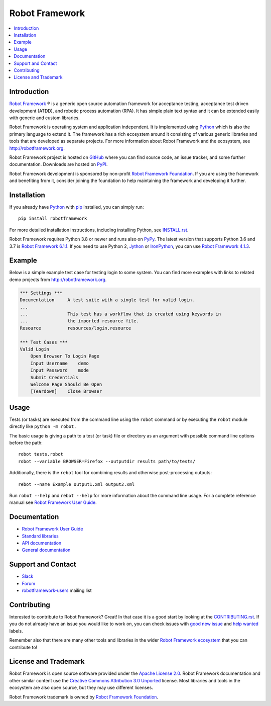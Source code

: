 Robot Framework
===============

.. contents::
   :local:

Introduction
------------

`Robot Framework <http://robotframework.org>`_ |r| is a generic open source
automation framework for acceptance testing, acceptance test driven
development (ATDD), and robotic process automation (RPA). It has simple plain
text syntax and it can be extended easily with generic and custom libraries.

Robot Framework is operating system and application independent. It is
implemented using `Python <http://python.org>`_ which is also the primary
language to extend it. The framework has a rich ecosystem around it consisting
of various generic libraries and tools that are developed as separate projects.
For more information about Robot Framework and the ecosystem, see
http://robotframework.org.

Robot Framework project is hosted on GitHub_ where you can find source code,
an issue tracker, and some further documentation. Downloads are hosted on PyPI_.

Robot Framework development is sponsored by non-profit `Robot Framework Foundation
<http://robotframework.org/foundation>`_. If you are using the framework
and benefiting from it, consider joining the foundation to help maintaining
the framework and developing it further.

.. _GitHub: https://github.com/robotframework/robotframework
.. _PyPI: https://pypi.python.org/pypi/robotframework

.. image:: https://img.shields.io/pypi/v/robotframework.svg?label=version
   :target: https://pypi.python.org/pypi/robotframework
   :alt: Latest version

.. image:: https://img.shields.io/pypi/l/robotframework.svg
   :target: http://www.apache.org/licenses/LICENSE-2.0.html
   :alt: License

Installation
------------

If you already have Python_ with `pip <https://pip.pypa.io>`_ installed,
you can simply run::

    pip install robotframework

For more detailed installation instructions, including installing Python, see
`<INSTALL.rst>`__.

Robot Framework requires Python 3.8 or newer and runs also on `PyPy <http://pypy.org>`_.
The latest version that supports Python 3.6 and 3.7 is `Robot Framework 6.1.1`__.
If you need to use Python 2, `Jython <http://jython.org>`_ or
`IronPython <http://ironpython.net>`_, you can use `Robot Framework 4.1.3`__.

__ https://github.com/robotframework/robotframework/tree/v6.1.1#readme
__ https://github.com/robotframework/robotframework/tree/v4.1.3#readme

Example
-------

Below is a simple example test case for testing login to some system.
You can find more examples with links to related demo projects from
http://robotframework.org.

.. code:: robotframework

    *** Settings ***
    Documentation     A test suite with a single test for valid login.
    ...
    ...               This test has a workflow that is created using keywords in
    ...               the imported resource file.
    Resource          resources/login.resource

    *** Test Cases ***
    Valid Login
        Open Browser To Login Page
        Input Username    demo
        Input Password    mode
        Submit Credentials
        Welcome Page Should Be Open
        [Teardown]    Close Browser

Usage
-----

Tests (or tasks) are executed from the command line using the ``robot``
command or by executing the ``robot`` module directly like ``python -m robot`` .

The basic usage is giving a path to a test (or task) file or directory as an
argument with possible command line options before the path::

    robot tests.robot
    robot --variable BROWSER=Firefox --outputdir results path/to/tests/

Additionally, there is the ``rebot`` tool for combining results and otherwise
post-processing outputs::

    rebot --name Example output1.xml output2.xml

Run ``robot --help`` and ``rebot --help`` for more information about the command
line usage. For a complete reference manual see `Robot Framework User Guide`_.

Documentation
-------------

- `Robot Framework User Guide
  <http://robotframework.org/robotframework/#user-guide>`_
- `Standard libraries
  <http://robotframework.org/robotframework/#standard-libraries>`_
- `API documentation <http://robot-framework.readthedocs.org>`_
- `General documentation <http://robotframework.org/>`_

Support and Contact
-------------------

- `Slack <http://slack.robotframework.org/>`_
- `Forum <https://forum.robotframework.org/>`_
- `robotframework-users
  <https://groups.google.com/group/robotframework-users/>`_ mailing list

Contributing
------------

Interested to contribute to Robot Framework? Great! In that case it is a good
start by looking at the `<CONTRIBUTING.rst>`__. If you
do not already have an issue you would like to work on, you can check
issues with `good new issue`__ and `help wanted`__ labels.

Remember also that there are many other tools and libraries in the wider
`Robot Framework ecosystem <http://robotframework.org>`_ that you can
contribute to!

__ https://github.com/robotframework/robotframework/issues?q=is%3Aissue+is%3Aopen+label%3A%22good+first+issue%22
__ https://github.com/robotframework/robotframework/issues?q=is%3Aissue+is%3Aopen+label%3A%22help+wanted%22

License and Trademark
---------------------

Robot Framework is open source software provided under the `Apache License 2.0`__.
Robot Framework documentation and other similar content use the
`Creative Commons Attribution 3.0 Unported`__ license. Most libraries and tools
in the ecosystem are also open source, but they may use different licenses.

Robot Framework trademark is owned by `Robot Framework Foundation`_.

__ http://apache.org/licenses/LICENSE-2.0
__ http://creativecommons.org/licenses/by/3.0

.. |r| unicode:: U+00AE